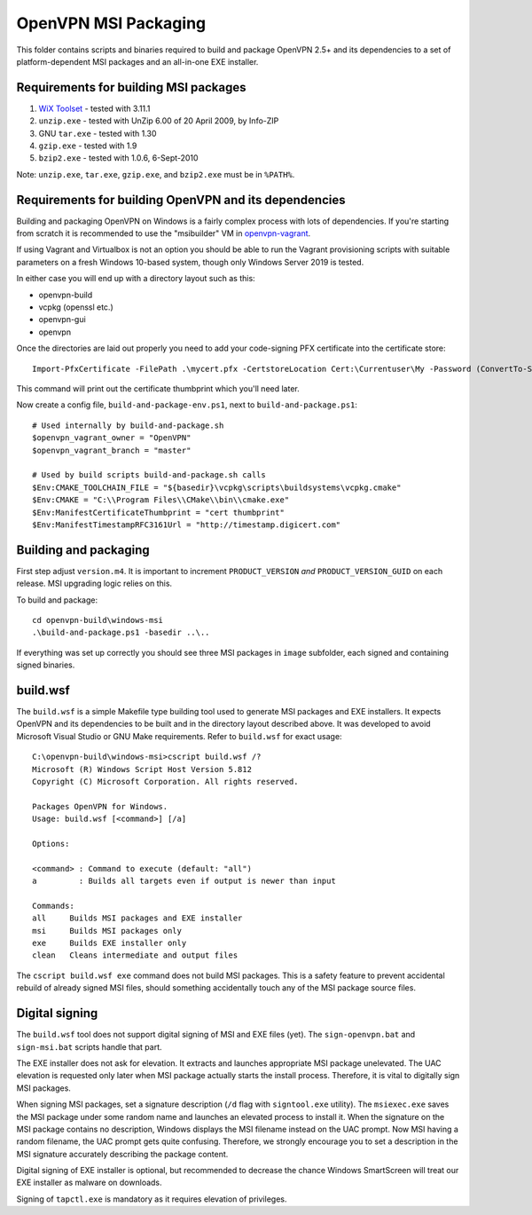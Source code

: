 ﻿OpenVPN MSI Packaging
=====================

This folder contains scripts and binaries required to build and package OpenVPN
2.5+ and its dependencies to a set of platform-dependent MSI packages and an
all-in-one EXE installer.

Requirements for building MSI packages
--------------------------------------

1. `WiX Toolset`_ - tested with 3.11.1
2. ``unzip.exe`` - tested with UnZip 6.00 of 20 April 2009, by Info-ZIP
3. GNU ``tar.exe`` - tested with 1.30
4. ``gzip.exe`` - tested with 1.9
5. ``bzip2.exe`` - tested with 1.0.6, 6-Sept-2010

Note: ``unzip.exe``, ``tar.exe``, ``gzip.exe``, and ``bzip2.exe`` must be in
``%PATH%``.

Requirements for building OpenVPN and its dependencies
------------------------------------------------------

Building and packaging OpenVPN on Windows is a fairly complex process with lots
of dependencies. If you're starting from scratch it is recommended to use the
"msibuilder" VM in `openvpn-vagrant <https://github.com/OpenVPN/openvpn-vagrant/>`_.

If using Vagrant and Virtualbox is not an option you should be able to run the
Vagrant provisioning scripts with suitable parameters on a fresh Windows 10-based system,
though only Windows Server 2019 is tested.

In either case you will end up with a directory layout such as this: 

- openvpn-build

- vcpkg (openssl etc.)

- openvpn-gui

- openvpn

Once the directories are laid out properly you need to add your code-signing
PFX certificate into the certificate store::

    Import-PfxCertificate -FilePath .\mycert.pfx -CertstoreLocation Cert:\Currentuser\My -Password (ConvertTo-SecureString -String "mypass" -Force -AsPlainText)

This command will print out the certificate thumbprint which you'll need later.

Now create a config file, ``build-and-package-env.ps1``, next to ``build-and-package.ps1``::

    # Used internally by build-and-package.sh
    $openvpn_vagrant_owner = "OpenVPN"
    $openvpn_vagrant_branch = "master"
    
    # Used by build scripts build-and-package.sh calls
    $Env:CMAKE_TOOLCHAIN_FILE = "${basedir}\vcpkg\scripts\buildsystems\vcpkg.cmake" 
    $Env:CMAKE = "C:\\Program Files\\CMake\\bin\\cmake.exe"
    $Env:ManifestCertificateThumbprint = "cert thumbprint" 
    $Env:ManifestTimestampRFC3161Url = "http://timestamp.digicert.com" 

Building and packaging
----------------------

First step adjust ``version.m4``. It is important to increment
``PRODUCT_VERSION`` *and* ``PRODUCT_VERSION_GUID`` on each release. MSI
upgrading logic relies on this.

To build and package::

    cd openvpn-build\windows-msi
    .\build-and-package.ps1 -basedir ..\..

If everything was set up correctly you should see three MSI packages in
``image`` subfolder, each signed and containing signed binaries.

build.wsf
---------

The ``build.wsf`` is a simple Makefile type building tool used to generate MSI
packages and EXE installers. It expects OpenVPN and its dependencies to be
built and in the directory layout described above. It was developed to avoid
Microsoft Visual Studio or GNU Make requirements. Refer to ``build.wsf`` for
exact usage::

    C:\openvpn-build\windows-msi>cscript build.wsf /?
    Microsoft (R) Windows Script Host Version 5.812
    Copyright (C) Microsoft Corporation. All rights reserved.
    
    Packages OpenVPN for Windows.
    Usage: build.wsf [<command>] [/a]
    
    Options:
    
    <command> : Command to execute (default: "all")
    a         : Builds all targets even if output is newer than input
    
    Commands:
    all     Builds MSI packages and EXE installer
    msi     Builds MSI packages only
    exe     Builds EXE installer only
    clean   Cleans intermediate and output files

The ``cscript build.wsf exe`` command does not build MSI packages. This is a
safety feature to prevent accidental rebuild of already signed MSI files,
should something accidentally touch any of the MSI package source files.

Digital signing
---------------

The ``build.wsf`` tool does not support digital signing of MSI and EXE files
(yet). The ``sign-openvpn.bat`` and ``sign-msi.bat`` scripts handle that part.

The EXE installer does not ask for elevation. It extracts and launches
appropriate MSI package unelevated. The UAC elevation is requested only later
when MSI package actually starts the install process. Therefore, it is vital to
digitally sign MSI packages.

When signing MSI packages, set a signature description (``/d`` flag with
``signtool.exe`` utility). The ``msiexec.exe`` saves the MSI package under some
random name and launches an elevated process to install it. When the signature
on the MSI package contains no description, Windows displays the MSI filename
instead on the UAC prompt. Now MSI having a random filename, the UAC prompt
gets quite confusing. Therefore, we strongly encourage you to set a description
in the MSI signature accurately describing the package content.

Digital signing of EXE installer is optional, but recommended to decrease the
chance Windows SmartScreen will treat our EXE installer as malware on
downloads.

Signing of ``tapctl.exe`` is mandatory as it requires elevation of privileges.

.. _`WiX Toolset`: http://wixtoolset.org/
